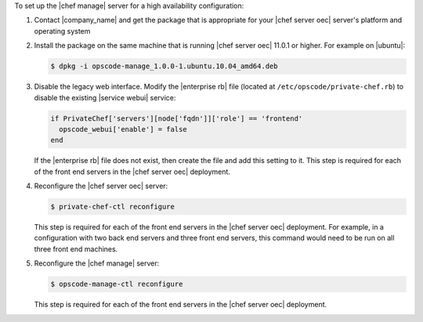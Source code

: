 .. The contents of this file are included in multiple topics.
.. This file should not be changed in a way that hinders its ability to appear in multiple documentation sets.

To set up the |chef manage| server for a high availability configuration:

#. Contact |company_name| and get the package that is appropriate for your |chef server oec| server's platform and operating system
#. Install the package on the same machine that is running |chef server oec| 11.0.1 or higher. For example on |ubuntu|:

   .. code-block:: bash

      $ dpkg -i opscode-manage_1.0.0-1.ubuntu.10.04_amd64.deb

#. Disable the legacy web interface. Modify the |enterprise rb| file (located at ``/etc/opscode/private-chef.rb``) to disable the existing |service webui| service:

   .. code-block:: bash
   
      if PrivateChef['servers'][node['fqdn']]['role'] == 'frontend'
        opscode_webui['enable'] = false
      end

   If the |enterprise rb| file does not exist, then create the file and add this setting to it. This step is required for each of the front end servers in the |chef server oec| deployment.

#. Reconfigure the |chef server oec| server:

   .. code-block:: bash

      $ private-chef-ctl reconfigure

   This step is required for each of the front end servers in the |chef server oec| deployment. For
   example, in a configuration with two back end servers and three front end servers, this command
   would need to be run on all three front end machines.

#. Reconfigure the |chef manage| server:

   .. code-block:: bash

      $ opscode-manage-ctl reconfigure

   This step is required for each of the front end servers in the |chef server oec| deployment.

.. #. Verify the installation:
.. 
..    .. code-block:: bash
.. 
..       $ opscode-manage-ctl test
.. 
..    The |chef manage| should now be running and accessible by a web browser on port 443 (HTTPS). 

